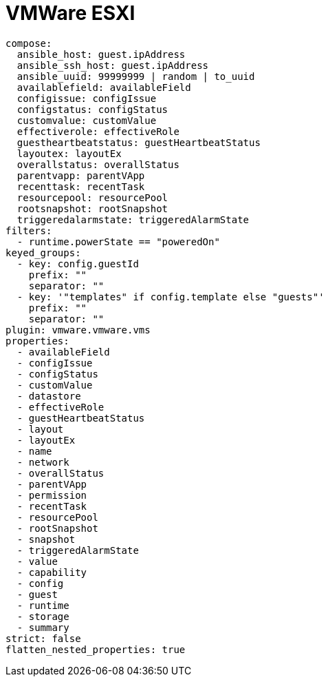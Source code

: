 [id="ref-controller-vmware-esxi"]

= VMWare ESXI

[literal, options="nowrap" subs="+attributes"]
----
compose:
  ansible_host: guest.ipAddress
  ansible_ssh_host: guest.ipAddress
  ansible_uuid: 99999999 | random | to_uuid
  availablefield: availableField
  configissue: configIssue
  configstatus: configStatus
  customvalue: customValue
  effectiverole: effectiveRole
  guestheartbeatstatus: guestHeartbeatStatus
  layoutex: layoutEx
  overallstatus: overallStatus
  parentvapp: parentVApp
  recenttask: recentTask
  resourcepool: resourcePool
  rootsnapshot: rootSnapshot
  triggeredalarmstate: triggeredAlarmState
filters:
  - runtime.powerState == "poweredOn"
keyed_groups:
  - key: config.guestId
    prefix: ""
    separator: ""
  - key: '"templates" if config.template else "guests"'
    prefix: ""
    separator: ""
plugin: vmware.vmware.vms
properties:
  - availableField
  - configIssue
  - configStatus
  - customValue
  - datastore
  - effectiveRole
  - guestHeartbeatStatus
  - layout
  - layoutEx
  - name
  - network
  - overallStatus
  - parentVApp
  - permission
  - recentTask
  - resourcePool
  - rootSnapshot
  - snapshot
  - triggeredAlarmState
  - value
  - capability
  - config
  - guest
  - runtime
  - storage
  - summary
strict: false
flatten_nested_properties: true
----